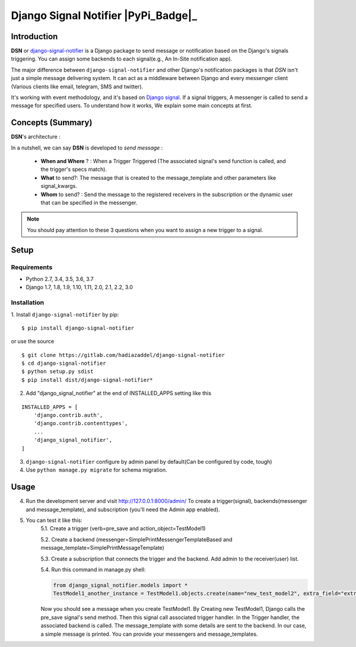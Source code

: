 =====================================================
Django Signal Notifier |Doc_Badge|_  |PyPi_Badge|_
=====================================================

Introduction
===========================

**DSN** or `django-signal-notifier <https://gitlab.com/hadiazaddel/django-signal-notifier>`_ is a Django package to send message or notification based on the Django's signals triggering. You can assign some backends to each signal(e.g., An In-Site notification app).

The major difference between ``django-signal-notifier`` and other Django's notification packages is that *DSN* isn't just a simple message delivering system.
It can act as a middleware between Django and every messenger client (Various clients like email, telegram, SMS and twitter).

It's working with event methodology, and it's based on `Django signal <https://docs.djangoproject.com/en/3.0/topics/signals/>`_. If a signal triggers, A messenger is called to send a message for specified users.
To understand how it works, We explain some main concepts at first.

Concepts (Summary)
===========================

**DSN**'s architecture :

.. image:: images/DSN_Architecture.png
    :alt: DSN Architecture

In a nutshell, we can say **DSN** is developed to *send message* :

    * **When and Where** ? : When a Trigger Triggered (The associated signal's send function is called, and the trigger's specs match).
    * **What** to send?: The message that is created to the message_template and other parameters like signal_kwargs.
    * **Whom** to send? : Send the message to the registered receivers in the subscription or the dynamic user that can be specified in the messenger.

.. note::

    You should pay attention to these 3 questions when you want to assign a new trigger to a signal.

Setup
============

Requirements
------------

- Python 2.7, 3.4, 3.5, 3.6, 3.7
- Django 1.7, 1.8, 1.9, 1.10, 1.11, 2.0, 2.1, 2.2, 3.0

Installation
------------

1. Install ``django-signal-notifier`` by pip:
::

    $ pip install django-signal-notifier

or use the source

::

    $ git clone https://gitlab.com/hadiazaddel/django-signal-notifier
    $ cd django-signal-notifier
    $ python setup.py sdist
    $ pip install dist/django-signal-notifier*

2. Add "django_signal_notifier" at the end of INSTALLED_APPS setting like this

::

    INSTALLED_APPS = [
        'django.contrib.auth',
        'django.contrib.contenttypes',
        ...
        'django_signal_notifier',
    ]

3. ``django-signal-notifier`` configure by admin panel by default(Can be configured by code, tough)

4. Use ``python manage.py migrate`` for schema migration.

Usage
============

4. Run the development server and visit http://127.0.0.1:8000/admin/
   To create a trigger(signal), backends(messenger and message_template), and subscription (you'll need the Admin app enabled).

5. You can test it like this:
    5.1. Create a trigger (verb=pre_save and action_object=TestModel1)

    5.2. Create a backend (messenger=SimplePrintMessengerTemplateBased and message_template=SimplePrintMessageTemplate)

    5.3. Create a subscription that connects the trigger and the backend. Add admin to the receiver(user) list.

    5.4. Run this command in manage.py shell:

    .. code-block:: python

        from django_signal_notifier.models import *
        TestModel1_another_instance = TestModel1.objects.create(name="new_test_model2", extra_field="extra")

    Now you should see a message when you create TestModel1. By Creating new TestModel1, Django calls the pre_save signal's send method. Then this signal call associated trigger handler.
    In the Trigger handler, the associated backend is called. The message_template with some details are sent to the backend.
    In our case, a simple message is printed. You can provide your messengers and message_templates.


.. |Doc_Badge| image:: https://readthedocs.org/projects/django-signal-notifier/badge/?version=latest
.. _Doc_Badge: http://django-signal-notifier.readthedocs.io/
.. _Documentation: http://django-signal-notifirer.readthedocs.io/

.. |PyPi_Badge| image:: https://img.shields.io/pypi/v/django_signal_notifier.svg
   :target: https://pypi.org/project/django-signal-notifier/
   :alt: Project on PyPI

